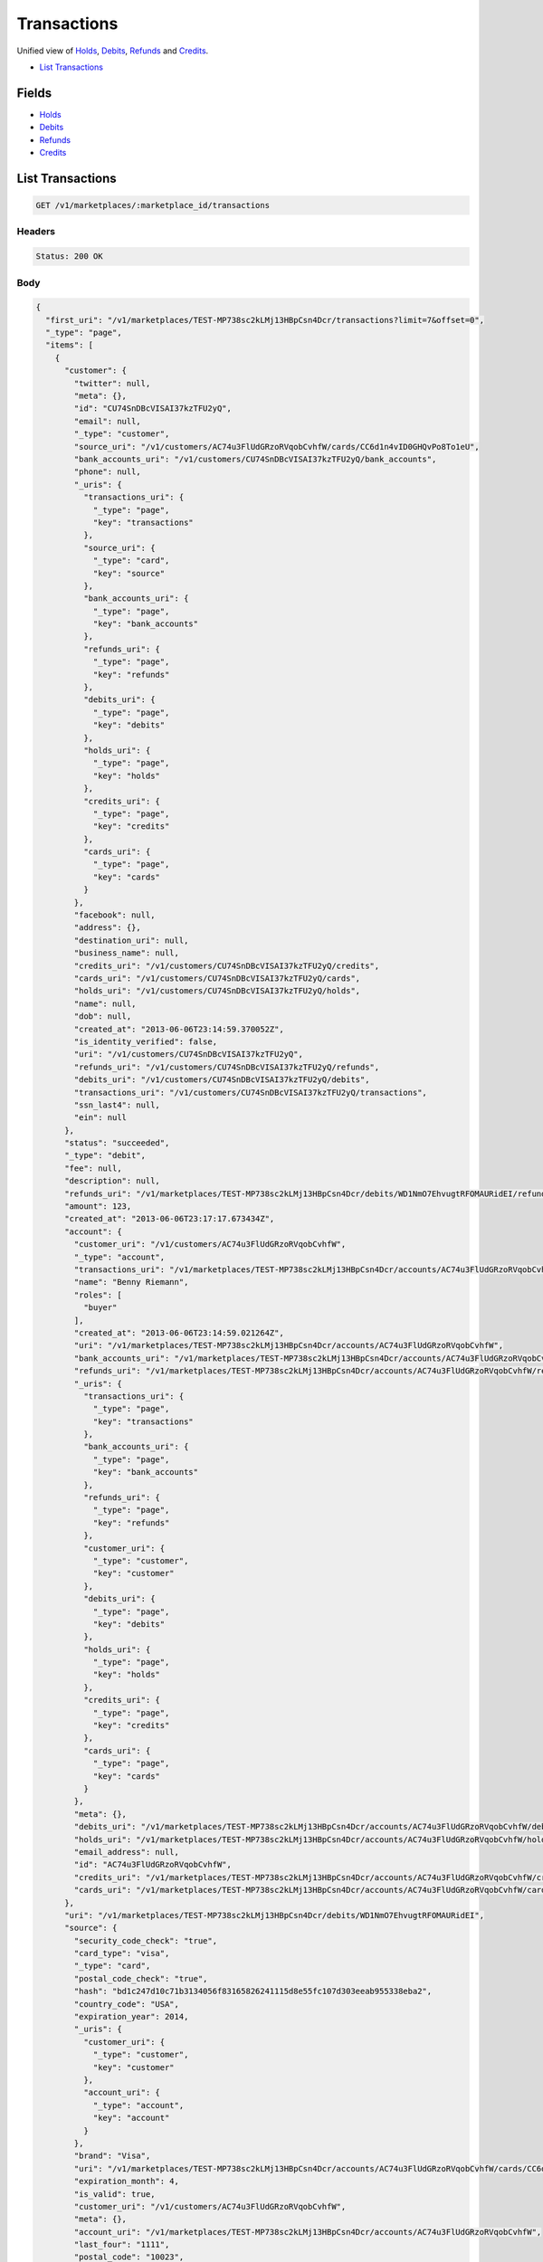 Transactions
============

Unified view of `Holds <./holds.rst>`_, `Debits <./debits.rst>`_, `Refunds <./refunds.rst>`_ and `Credits <./credits.rst>`_.

- `List Transactions`_

Fields
------

- `Holds <./holds.rst>`_
- `Debits <./debits.rst>`_
- `Refunds <./refunds.rst>`_
- `Credits <./credits.rst>`_

List Transactions
-----------------

.. code::


   GET /v1/marketplaces/:marketplace_id/transactions


Headers
^^^^^^^

.. code::

   Status: 200 OK


Body
^^^^

.. code:: javascript

   {
     "first_uri": "/v1/marketplaces/TEST-MP738sc2kLMj13HBpCsn4Dcr/transactions?limit=7&offset=0", 
     "_type": "page", 
     "items": [
       {
         "customer": {
           "twitter": null, 
           "meta": {}, 
           "id": "CU74SnDBcVISAI37kzTFU2yQ", 
           "email": null, 
           "_type": "customer", 
           "source_uri": "/v1/customers/AC74u3FlUdGRzoRVqobCvhfW/cards/CC6d1n4vID0GHQvPo8To1eU", 
           "bank_accounts_uri": "/v1/customers/CU74SnDBcVISAI37kzTFU2yQ/bank_accounts", 
           "phone": null, 
           "_uris": {
             "transactions_uri": {
               "_type": "page", 
               "key": "transactions"
             }, 
             "source_uri": {
               "_type": "card", 
               "key": "source"
             }, 
             "bank_accounts_uri": {
               "_type": "page", 
               "key": "bank_accounts"
             }, 
             "refunds_uri": {
               "_type": "page", 
               "key": "refunds"
             }, 
             "debits_uri": {
               "_type": "page", 
               "key": "debits"
             }, 
             "holds_uri": {
               "_type": "page", 
               "key": "holds"
             }, 
             "credits_uri": {
               "_type": "page", 
               "key": "credits"
             }, 
             "cards_uri": {
               "_type": "page", 
               "key": "cards"
             }
           }, 
           "facebook": null, 
           "address": {}, 
           "destination_uri": null, 
           "business_name": null, 
           "credits_uri": "/v1/customers/CU74SnDBcVISAI37kzTFU2yQ/credits", 
           "cards_uri": "/v1/customers/CU74SnDBcVISAI37kzTFU2yQ/cards", 
           "holds_uri": "/v1/customers/CU74SnDBcVISAI37kzTFU2yQ/holds", 
           "name": null, 
           "dob": null, 
           "created_at": "2013-06-06T23:14:59.370052Z", 
           "is_identity_verified": false, 
           "uri": "/v1/customers/CU74SnDBcVISAI37kzTFU2yQ", 
           "refunds_uri": "/v1/customers/CU74SnDBcVISAI37kzTFU2yQ/refunds", 
           "debits_uri": "/v1/customers/CU74SnDBcVISAI37kzTFU2yQ/debits", 
           "transactions_uri": "/v1/customers/CU74SnDBcVISAI37kzTFU2yQ/transactions", 
           "ssn_last4": null, 
           "ein": null
         }, 
         "status": "succeeded", 
         "_type": "debit", 
         "fee": null, 
         "description": null, 
         "refunds_uri": "/v1/marketplaces/TEST-MP738sc2kLMj13HBpCsn4Dcr/debits/WD1NmO7EhvugtRFOMAURidEI/refunds", 
         "amount": 123, 
         "created_at": "2013-06-06T23:17:17.673434Z", 
         "account": {
           "customer_uri": "/v1/customers/AC74u3FlUdGRzoRVqobCvhfW", 
           "_type": "account", 
           "transactions_uri": "/v1/marketplaces/TEST-MP738sc2kLMj13HBpCsn4Dcr/accounts/AC74u3FlUdGRzoRVqobCvhfW/transactions", 
           "name": "Benny Riemann", 
           "roles": [
             "buyer"
           ], 
           "created_at": "2013-06-06T23:14:59.021264Z", 
           "uri": "/v1/marketplaces/TEST-MP738sc2kLMj13HBpCsn4Dcr/accounts/AC74u3FlUdGRzoRVqobCvhfW", 
           "bank_accounts_uri": "/v1/marketplaces/TEST-MP738sc2kLMj13HBpCsn4Dcr/accounts/AC74u3FlUdGRzoRVqobCvhfW/bank_accounts", 
           "refunds_uri": "/v1/marketplaces/TEST-MP738sc2kLMj13HBpCsn4Dcr/accounts/AC74u3FlUdGRzoRVqobCvhfW/refunds", 
           "_uris": {
             "transactions_uri": {
               "_type": "page", 
               "key": "transactions"
             }, 
             "bank_accounts_uri": {
               "_type": "page", 
               "key": "bank_accounts"
             }, 
             "refunds_uri": {
               "_type": "page", 
               "key": "refunds"
             }, 
             "customer_uri": {
               "_type": "customer", 
               "key": "customer"
             }, 
             "debits_uri": {
               "_type": "page", 
               "key": "debits"
             }, 
             "holds_uri": {
               "_type": "page", 
               "key": "holds"
             }, 
             "credits_uri": {
               "_type": "page", 
               "key": "credits"
             }, 
             "cards_uri": {
               "_type": "page", 
               "key": "cards"
             }
           }, 
           "meta": {}, 
           "debits_uri": "/v1/marketplaces/TEST-MP738sc2kLMj13HBpCsn4Dcr/accounts/AC74u3FlUdGRzoRVqobCvhfW/debits", 
           "holds_uri": "/v1/marketplaces/TEST-MP738sc2kLMj13HBpCsn4Dcr/accounts/AC74u3FlUdGRzoRVqobCvhfW/holds", 
           "email_address": null, 
           "id": "AC74u3FlUdGRzoRVqobCvhfW", 
           "credits_uri": "/v1/marketplaces/TEST-MP738sc2kLMj13HBpCsn4Dcr/accounts/AC74u3FlUdGRzoRVqobCvhfW/credits", 
           "cards_uri": "/v1/marketplaces/TEST-MP738sc2kLMj13HBpCsn4Dcr/accounts/AC74u3FlUdGRzoRVqobCvhfW/cards"
         }, 
         "uri": "/v1/marketplaces/TEST-MP738sc2kLMj13HBpCsn4Dcr/debits/WD1NmO7EhvugtRFOMAURidEI", 
         "source": {
           "security_code_check": "true", 
           "card_type": "visa", 
           "_type": "card", 
           "postal_code_check": "true", 
           "hash": "bd1c247d10c71b3134056f83165826241115d8e55fc107d303eeab955338eba2", 
           "country_code": "USA", 
           "expiration_year": 2014, 
           "_uris": {
             "customer_uri": {
               "_type": "customer", 
               "key": "customer"
             }, 
             "account_uri": {
               "_type": "account", 
               "key": "account"
             }
           }, 
           "brand": "Visa", 
           "uri": "/v1/marketplaces/TEST-MP738sc2kLMj13HBpCsn4Dcr/accounts/AC74u3FlUdGRzoRVqobCvhfW/cards/CC6d1n4vID0GHQvPo8To1eU", 
           "expiration_month": 4, 
           "is_valid": true, 
           "customer_uri": "/v1/customers/AC74u3FlUdGRzoRVqobCvhfW", 
           "meta": {}, 
           "account_uri": "/v1/marketplaces/TEST-MP738sc2kLMj13HBpCsn4Dcr/accounts/AC74u3FlUdGRzoRVqobCvhfW", 
           "last_four": "1111", 
           "postal_code": "10023", 
           "created_at": "2013-06-06T23:15:44.176785Z", 
           "id": "CC6d1n4vID0GHQvPo8To1eU", 
           "street_address": "167 West 74th Street", 
           "name": "Benny Riemann"
         }, 
         "transaction_number": "W049-641-9495", 
         "_uris": {
           "refunds_uri": {
             "_type": "page", 
             "key": "refunds"
           }
         }, 
         "meta": {}, 
         "on_behalf_of": null, 
         "appears_on_statement_as": "example.com", 
         "hold": {
           "_type": "hold", 
           "fee": null, 
           "description": null, 
           "_uris": {
             "debit_uri": {
               "_type": "debit", 
               "key": "debit"
             }, 
             "source_uri": {
               "_type": "card", 
               "key": "source"
             }
           }, 
           "debit_uri": "/v1/marketplaces/TEST-MP738sc2kLMj13HBpCsn4Dcr/debits/WD1NmO7EhvugtRFOMAURidEI", 
           "amount": 123, 
           "created_at": "2013-06-06T23:17:16.966332Z", 
           "uri": "/v1/marketplaces/TEST-MP738sc2kLMj13HBpCsn4Dcr/holds/HL1MzwNZM2XKrdTVLiF5JZl8", 
           "expires_at": "2013-06-13T23:17:16.828052Z", 
           "id": "HL1MzwNZM2XKrdTVLiF5JZl8", 
           "transaction_number": "HL572-667-7406", 
           "is_void": false, 
           "customer_uri": "/v1/customers/CU74SnDBcVISAI37kzTFU2yQ", 
           "meta": {}, 
           "account_uri": "/v1/marketplaces/TEST-MP738sc2kLMj13HBpCsn4Dcr/accounts/AC74u3FlUdGRzoRVqobCvhfW", 
           "source_uri": "/v1/marketplaces/TEST-MP738sc2kLMj13HBpCsn4Dcr/accounts/AC74u3FlUdGRzoRVqobCvhfW/cards/CC6d1n4vID0GHQvPo8To1eU"
         }, 
         "id": "WD1NmO7EhvugtRFOMAURidEI", 
         "available_at": "2013-06-06T23:17:17.486332Z"
       }, 
       {
         "customer": {
           "twitter": null, 
           "meta": {}, 
           "id": "CU74SnDBcVISAI37kzTFU2yQ", 
           "email": null, 
           "_type": "customer", 
           "source_uri": "/v1/customers/AC74u3FlUdGRzoRVqobCvhfW/cards/CC6d1n4vID0GHQvPo8To1eU", 
           "bank_accounts_uri": "/v1/customers/CU74SnDBcVISAI37kzTFU2yQ/bank_accounts", 
           "phone": null, 
           "_uris": {
             "transactions_uri": {
               "_type": "page", 
               "key": "transactions"
             }, 
             "source_uri": {
               "_type": "card", 
               "key": "source"
             }, 
             "bank_accounts_uri": {
               "_type": "page", 
               "key": "bank_accounts"
             }, 
             "refunds_uri": {
               "_type": "page", 
               "key": "refunds"
             }, 
             "debits_uri": {
               "_type": "page", 
               "key": "debits"
             }, 
             "holds_uri": {
               "_type": "page", 
               "key": "holds"
             }, 
             "credits_uri": {
               "_type": "page", 
               "key": "credits"
             }, 
             "cards_uri": {
               "_type": "page", 
               "key": "cards"
             }
           }, 
           "facebook": null, 
           "address": {}, 
           "destination_uri": null, 
           "business_name": null, 
           "credits_uri": "/v1/customers/CU74SnDBcVISAI37kzTFU2yQ/credits", 
           "cards_uri": "/v1/customers/CU74SnDBcVISAI37kzTFU2yQ/cards", 
           "holds_uri": "/v1/customers/CU74SnDBcVISAI37kzTFU2yQ/holds", 
           "name": null, 
           "dob": null, 
           "created_at": "2013-06-06T23:14:59.370052Z", 
           "is_identity_verified": false, 
           "uri": "/v1/customers/CU74SnDBcVISAI37kzTFU2yQ", 
           "refunds_uri": "/v1/customers/CU74SnDBcVISAI37kzTFU2yQ/refunds", 
           "debits_uri": "/v1/customers/CU74SnDBcVISAI37kzTFU2yQ/debits", 
           "transactions_uri": "/v1/customers/CU74SnDBcVISAI37kzTFU2yQ/transactions", 
           "ssn_last4": null, 
           "ein": null
         }, 
         "_type": "hold", 
         "fee": null, 
         "description": null, 
         "_uris": {}, 
         "amount": 123, 
         "created_at": "2013-06-06T23:17:16.966332Z", 
         "account": {
           "customer_uri": "/v1/customers/AC74u3FlUdGRzoRVqobCvhfW", 
           "_type": "account", 
           "transactions_uri": "/v1/marketplaces/TEST-MP738sc2kLMj13HBpCsn4Dcr/accounts/AC74u3FlUdGRzoRVqobCvhfW/transactions", 
           "name": "Benny Riemann", 
           "roles": [
             "buyer"
           ], 
           "created_at": "2013-06-06T23:14:59.021264Z", 
           "uri": "/v1/marketplaces/TEST-MP738sc2kLMj13HBpCsn4Dcr/accounts/AC74u3FlUdGRzoRVqobCvhfW", 
           "bank_accounts_uri": "/v1/marketplaces/TEST-MP738sc2kLMj13HBpCsn4Dcr/accounts/AC74u3FlUdGRzoRVqobCvhfW/bank_accounts", 
           "refunds_uri": "/v1/marketplaces/TEST-MP738sc2kLMj13HBpCsn4Dcr/accounts/AC74u3FlUdGRzoRVqobCvhfW/refunds", 
           "_uris": {
             "transactions_uri": {
               "_type": "page", 
               "key": "transactions"
             }, 
             "bank_accounts_uri": {
               "_type": "page", 
               "key": "bank_accounts"
             }, 
             "refunds_uri": {
               "_type": "page", 
               "key": "refunds"
             }, 
             "customer_uri": {
               "_type": "customer", 
               "key": "customer"
             }, 
             "debits_uri": {
               "_type": "page", 
               "key": "debits"
             }, 
             "holds_uri": {
               "_type": "page", 
               "key": "holds"
             }, 
             "credits_uri": {
               "_type": "page", 
               "key": "credits"
             }, 
             "cards_uri": {
               "_type": "page", 
               "key": "cards"
             }
           }, 
           "meta": {}, 
           "debits_uri": "/v1/marketplaces/TEST-MP738sc2kLMj13HBpCsn4Dcr/accounts/AC74u3FlUdGRzoRVqobCvhfW/debits", 
           "holds_uri": "/v1/marketplaces/TEST-MP738sc2kLMj13HBpCsn4Dcr/accounts/AC74u3FlUdGRzoRVqobCvhfW/holds", 
           "email_address": null, 
           "id": "AC74u3FlUdGRzoRVqobCvhfW", 
           "credits_uri": "/v1/marketplaces/TEST-MP738sc2kLMj13HBpCsn4Dcr/accounts/AC74u3FlUdGRzoRVqobCvhfW/credits", 
           "cards_uri": "/v1/marketplaces/TEST-MP738sc2kLMj13HBpCsn4Dcr/accounts/AC74u3FlUdGRzoRVqobCvhfW/cards"
         }, 
         "expires_at": "2013-06-13T23:17:16.828052Z", 
         "uri": "/v1/marketplaces/TEST-MP738sc2kLMj13HBpCsn4Dcr/holds/HL1MzwNZM2XKrdTVLiF5JZl8", 
         "source": {
           "security_code_check": "true", 
           "card_type": "visa", 
           "_type": "card", 
           "postal_code_check": "true", 
           "hash": "bd1c247d10c71b3134056f83165826241115d8e55fc107d303eeab955338eba2", 
           "country_code": "USA", 
           "expiration_year": 2014, 
           "_uris": {
             "customer_uri": {
               "_type": "customer", 
               "key": "customer"
             }, 
             "account_uri": {
               "_type": "account", 
               "key": "account"
             }
           }, 
           "brand": "Visa", 
           "uri": "/v1/marketplaces/TEST-MP738sc2kLMj13HBpCsn4Dcr/accounts/AC74u3FlUdGRzoRVqobCvhfW/cards/CC6d1n4vID0GHQvPo8To1eU", 
           "expiration_month": 4, 
           "is_valid": true, 
           "customer_uri": "/v1/customers/AC74u3FlUdGRzoRVqobCvhfW", 
           "meta": {}, 
           "account_uri": "/v1/marketplaces/TEST-MP738sc2kLMj13HBpCsn4Dcr/accounts/AC74u3FlUdGRzoRVqobCvhfW", 
           "last_four": "1111", 
           "postal_code": "10023", 
           "created_at": "2013-06-06T23:15:44.176785Z", 
           "id": "CC6d1n4vID0GHQvPo8To1eU", 
           "street_address": "167 West 74th Street", 
           "name": "Benny Riemann"
         }, 
         "transaction_number": "HL572-667-7406", 
         "meta": {}, 
         "is_void": false, 
         "debit": {
           "hold_uri": "/v1/marketplaces/TEST-MP738sc2kLMj13HBpCsn4Dcr/holds/HL1MzwNZM2XKrdTVLiF5JZl8", 
           "status": "succeeded", 
           "_type": "debit", 
           "fee": null, 
           "description": null, 
           "_uris": {
             "hold_uri": {
               "_type": "hold", 
               "key": "hold"
             }, 
             "refunds_uri": {
               "_type": "page", 
               "key": "refunds"
             }
           }, 
           "amount": 123, 
           "source_uri": "/v1/marketplaces/TEST-MP738sc2kLMj13HBpCsn4Dcr/accounts/AC74u3FlUdGRzoRVqobCvhfW/cards/CC6d1n4vID0GHQvPo8To1eU", 
           "uri": "/v1/marketplaces/TEST-MP738sc2kLMj13HBpCsn4Dcr/debits/WD1NmO7EhvugtRFOMAURidEI", 
           "id": "WD1NmO7EhvugtRFOMAURidEI", 
           "on_behalf_of_uri": null, 
           "refunds_uri": "/v1/marketplaces/TEST-MP738sc2kLMj13HBpCsn4Dcr/debits/WD1NmO7EhvugtRFOMAURidEI/refunds", 
           "transaction_number": "W049-641-9495", 
           "customer_uri": "/v1/customers/CU74SnDBcVISAI37kzTFU2yQ", 
           "meta": {}, 
           "account_uri": "/v1/marketplaces/TEST-MP738sc2kLMj13HBpCsn4Dcr/accounts/AC74u3FlUdGRzoRVqobCvhfW", 
           "appears_on_statement_as": "example.com", 
           "created_at": "2013-06-06T23:17:17.673434Z", 
           "available_at": "2013-06-06T23:17:17.486332Z"
         }, 
         "id": "HL1MzwNZM2XKrdTVLiF5JZl8"
       }, 
       {
         "customer": {
           "twitter": null, 
           "meta": {}, 
           "id": "CU74SnDBcVISAI37kzTFU2yQ", 
           "email": null, 
           "_type": "customer", 
           "source_uri": "/v1/customers/AC74u3FlUdGRzoRVqobCvhfW/cards/CC6d1n4vID0GHQvPo8To1eU", 
           "bank_accounts_uri": "/v1/customers/CU74SnDBcVISAI37kzTFU2yQ/bank_accounts", 
           "phone": null, 
           "_uris": {
             "transactions_uri": {
               "_type": "page", 
               "key": "transactions"
             }, 
             "source_uri": {
               "_type": "card", 
               "key": "source"
             }, 
             "bank_accounts_uri": {
               "_type": "page", 
               "key": "bank_accounts"
             }, 
             "refunds_uri": {
               "_type": "page", 
               "key": "refunds"
             }, 
             "debits_uri": {
               "_type": "page", 
               "key": "debits"
             }, 
             "holds_uri": {
               "_type": "page", 
               "key": "holds"
             }, 
             "credits_uri": {
               "_type": "page", 
               "key": "credits"
             }, 
             "cards_uri": {
               "_type": "page", 
               "key": "cards"
             }
           }, 
           "facebook": null, 
           "address": {}, 
           "destination_uri": null, 
           "business_name": null, 
           "credits_uri": "/v1/customers/CU74SnDBcVISAI37kzTFU2yQ/credits", 
           "cards_uri": "/v1/customers/CU74SnDBcVISAI37kzTFU2yQ/cards", 
           "holds_uri": "/v1/customers/CU74SnDBcVISAI37kzTFU2yQ/holds", 
           "name": null, 
           "dob": null, 
           "created_at": "2013-06-06T23:14:59.370052Z", 
           "is_identity_verified": false, 
           "uri": "/v1/customers/CU74SnDBcVISAI37kzTFU2yQ", 
           "refunds_uri": "/v1/customers/CU74SnDBcVISAI37kzTFU2yQ/refunds", 
           "debits_uri": "/v1/customers/CU74SnDBcVISAI37kzTFU2yQ/debits", 
           "transactions_uri": "/v1/customers/CU74SnDBcVISAI37kzTFU2yQ/transactions", 
           "ssn_last4": null, 
           "ein": null
         }, 
         "_type": "refund", 
         "fee": null, 
         "description": null, 
         "amount": 5544, 
         "created_at": "2013-06-06T23:17:16.327927Z", 
         "account": {
           "customer_uri": "/v1/customers/AC74u3FlUdGRzoRVqobCvhfW", 
           "_type": "account", 
           "transactions_uri": "/v1/marketplaces/TEST-MP738sc2kLMj13HBpCsn4Dcr/accounts/AC74u3FlUdGRzoRVqobCvhfW/transactions", 
           "name": "Benny Riemann", 
           "roles": [
             "buyer"
           ], 
           "created_at": "2013-06-06T23:14:59.021264Z", 
           "uri": "/v1/marketplaces/TEST-MP738sc2kLMj13HBpCsn4Dcr/accounts/AC74u3FlUdGRzoRVqobCvhfW", 
           "bank_accounts_uri": "/v1/marketplaces/TEST-MP738sc2kLMj13HBpCsn4Dcr/accounts/AC74u3FlUdGRzoRVqobCvhfW/bank_accounts", 
           "refunds_uri": "/v1/marketplaces/TEST-MP738sc2kLMj13HBpCsn4Dcr/accounts/AC74u3FlUdGRzoRVqobCvhfW/refunds", 
           "_uris": {
             "transactions_uri": {
               "_type": "page", 
               "key": "transactions"
             }, 
             "bank_accounts_uri": {
               "_type": "page", 
               "key": "bank_accounts"
             }, 
             "refunds_uri": {
               "_type": "page", 
               "key": "refunds"
             }, 
             "customer_uri": {
               "_type": "customer", 
               "key": "customer"
             }, 
             "debits_uri": {
               "_type": "page", 
               "key": "debits"
             }, 
             "holds_uri": {
               "_type": "page", 
               "key": "holds"
             }, 
             "credits_uri": {
               "_type": "page", 
               "key": "credits"
             }, 
             "cards_uri": {
               "_type": "page", 
               "key": "cards"
             }
           }, 
           "meta": {}, 
           "debits_uri": "/v1/marketplaces/TEST-MP738sc2kLMj13HBpCsn4Dcr/accounts/AC74u3FlUdGRzoRVqobCvhfW/debits", 
           "holds_uri": "/v1/marketplaces/TEST-MP738sc2kLMj13HBpCsn4Dcr/accounts/AC74u3FlUdGRzoRVqobCvhfW/holds", 
           "email_address": null, 
           "id": "AC74u3FlUdGRzoRVqobCvhfW", 
           "credits_uri": "/v1/marketplaces/TEST-MP738sc2kLMj13HBpCsn4Dcr/accounts/AC74u3FlUdGRzoRVqobCvhfW/credits", 
           "cards_uri": "/v1/marketplaces/TEST-MP738sc2kLMj13HBpCsn4Dcr/accounts/AC74u3FlUdGRzoRVqobCvhfW/cards"
         }, 
         "uri": "/v1/marketplaces/TEST-MP738sc2kLMj13HBpCsn4Dcr/refunds/RF1LQCNKoF7lA2QE17Fp9YGy", 
         "transaction_number": "RF290-100-4145", 
         "_uris": {}, 
         "meta": {}, 
         "debit": {
           "hold_uri": "/v1/marketplaces/TEST-MP738sc2kLMj13HBpCsn4Dcr/holds/HL1Lad4HSFYw3mybNultTbao", 
           "status": "succeeded", 
           "_type": "debit", 
           "fee": null, 
           "description": null, 
           "_uris": {
             "hold_uri": {
               "_type": "hold", 
               "key": "hold"
             }, 
             "refunds_uri": {
               "_type": "page", 
               "key": "refunds"
             }
           }, 
           "amount": 5544, 
           "source_uri": "/v1/marketplaces/TEST-MP738sc2kLMj13HBpCsn4Dcr/accounts/AC74u3FlUdGRzoRVqobCvhfW/cards/CC6d1n4vID0GHQvPo8To1eU", 
           "uri": "/v1/marketplaces/TEST-MP738sc2kLMj13HBpCsn4Dcr/debits/WD1L8CzEwr5VkvwjCliPAJL2", 
           "id": "WD1L8CzEwr5VkvwjCliPAJL2", 
           "on_behalf_of_uri": null, 
           "refunds_uri": "/v1/marketplaces/TEST-MP738sc2kLMj13HBpCsn4Dcr/debits/WD1L8CzEwr5VkvwjCliPAJL2/refunds", 
           "transaction_number": "W058-413-2400", 
           "customer_uri": "/v1/customers/CU74SnDBcVISAI37kzTFU2yQ", 
           "meta": {}, 
           "account_uri": "/v1/marketplaces/TEST-MP738sc2kLMj13HBpCsn4Dcr/accounts/AC74u3FlUdGRzoRVqobCvhfW", 
           "appears_on_statement_as": "example.com", 
           "created_at": "2013-06-06T23:17:15.694468Z", 
           "available_at": "2013-06-06T23:17:15.404568Z"
         }, 
         "appears_on_statement_as": "example.com", 
         "id": "RF1LQCNKoF7lA2QE17Fp9YGy"
       }, 
       {
         "customer": {
           "twitter": null, 
           "meta": {}, 
           "id": "CU74SnDBcVISAI37kzTFU2yQ", 
           "email": null, 
           "_type": "customer", 
           "source_uri": "/v1/customers/AC74u3FlUdGRzoRVqobCvhfW/cards/CC6d1n4vID0GHQvPo8To1eU", 
           "bank_accounts_uri": "/v1/customers/CU74SnDBcVISAI37kzTFU2yQ/bank_accounts", 
           "phone": null, 
           "_uris": {
             "transactions_uri": {
               "_type": "page", 
               "key": "transactions"
             }, 
             "source_uri": {
               "_type": "card", 
               "key": "source"
             }, 
             "bank_accounts_uri": {
               "_type": "page", 
               "key": "bank_accounts"
             }, 
             "refunds_uri": {
               "_type": "page", 
               "key": "refunds"
             }, 
             "debits_uri": {
               "_type": "page", 
               "key": "debits"
             }, 
             "holds_uri": {
               "_type": "page", 
               "key": "holds"
             }, 
             "credits_uri": {
               "_type": "page", 
               "key": "credits"
             }, 
             "cards_uri": {
               "_type": "page", 
               "key": "cards"
             }
           }, 
           "facebook": null, 
           "address": {}, 
           "destination_uri": null, 
           "business_name": null, 
           "credits_uri": "/v1/customers/CU74SnDBcVISAI37kzTFU2yQ/credits", 
           "cards_uri": "/v1/customers/CU74SnDBcVISAI37kzTFU2yQ/cards", 
           "holds_uri": "/v1/customers/CU74SnDBcVISAI37kzTFU2yQ/holds", 
           "name": null, 
           "dob": null, 
           "created_at": "2013-06-06T23:14:59.370052Z", 
           "is_identity_verified": false, 
           "uri": "/v1/customers/CU74SnDBcVISAI37kzTFU2yQ", 
           "refunds_uri": "/v1/customers/CU74SnDBcVISAI37kzTFU2yQ/refunds", 
           "debits_uri": "/v1/customers/CU74SnDBcVISAI37kzTFU2yQ/debits", 
           "transactions_uri": "/v1/customers/CU74SnDBcVISAI37kzTFU2yQ/transactions", 
           "ssn_last4": null, 
           "ein": null
         }, 
         "_type": "hold", 
         "fee": null, 
         "description": null, 
         "_uris": {}, 
         "amount": 5544, 
         "created_at": "2013-06-06T23:17:15.717068Z", 
         "account": {
           "customer_uri": "/v1/customers/AC74u3FlUdGRzoRVqobCvhfW", 
           "_type": "account", 
           "transactions_uri": "/v1/marketplaces/TEST-MP738sc2kLMj13HBpCsn4Dcr/accounts/AC74u3FlUdGRzoRVqobCvhfW/transactions", 
           "name": "Benny Riemann", 
           "roles": [
             "buyer"
           ], 
           "created_at": "2013-06-06T23:14:59.021264Z", 
           "uri": "/v1/marketplaces/TEST-MP738sc2kLMj13HBpCsn4Dcr/accounts/AC74u3FlUdGRzoRVqobCvhfW", 
           "bank_accounts_uri": "/v1/marketplaces/TEST-MP738sc2kLMj13HBpCsn4Dcr/accounts/AC74u3FlUdGRzoRVqobCvhfW/bank_accounts", 
           "refunds_uri": "/v1/marketplaces/TEST-MP738sc2kLMj13HBpCsn4Dcr/accounts/AC74u3FlUdGRzoRVqobCvhfW/refunds", 
           "_uris": {
             "transactions_uri": {
               "_type": "page", 
               "key": "transactions"
             }, 
             "bank_accounts_uri": {
               "_type": "page", 
               "key": "bank_accounts"
             }, 
             "refunds_uri": {
               "_type": "page", 
               "key": "refunds"
             }, 
             "customer_uri": {
               "_type": "customer", 
               "key": "customer"
             }, 
             "debits_uri": {
               "_type": "page", 
               "key": "debits"
             }, 
             "holds_uri": {
               "_type": "page", 
               "key": "holds"
             }, 
             "credits_uri": {
               "_type": "page", 
               "key": "credits"
             }, 
             "cards_uri": {
               "_type": "page", 
               "key": "cards"
             }
           }, 
           "meta": {}, 
           "debits_uri": "/v1/marketplaces/TEST-MP738sc2kLMj13HBpCsn4Dcr/accounts/AC74u3FlUdGRzoRVqobCvhfW/debits", 
           "holds_uri": "/v1/marketplaces/TEST-MP738sc2kLMj13HBpCsn4Dcr/accounts/AC74u3FlUdGRzoRVqobCvhfW/holds", 
           "email_address": null, 
           "id": "AC74u3FlUdGRzoRVqobCvhfW", 
           "credits_uri": "/v1/marketplaces/TEST-MP738sc2kLMj13HBpCsn4Dcr/accounts/AC74u3FlUdGRzoRVqobCvhfW/credits", 
           "cards_uri": "/v1/marketplaces/TEST-MP738sc2kLMj13HBpCsn4Dcr/accounts/AC74u3FlUdGRzoRVqobCvhfW/cards"
         }, 
         "expires_at": "2013-06-13T23:17:15.006501Z", 
         "uri": "/v1/marketplaces/TEST-MP738sc2kLMj13HBpCsn4Dcr/holds/HL1Lad4HSFYw3mybNultTbao", 
         "source": {
           "security_code_check": "true", 
           "card_type": "visa", 
           "_type": "card", 
           "postal_code_check": "true", 
           "hash": "bd1c247d10c71b3134056f83165826241115d8e55fc107d303eeab955338eba2", 
           "country_code": "USA", 
           "expiration_year": 2014, 
           "_uris": {
             "customer_uri": {
               "_type": "customer", 
               "key": "customer"
             }, 
             "account_uri": {
               "_type": "account", 
               "key": "account"
             }
           }, 
           "brand": "Visa", 
           "uri": "/v1/marketplaces/TEST-MP738sc2kLMj13HBpCsn4Dcr/accounts/AC74u3FlUdGRzoRVqobCvhfW/cards/CC6d1n4vID0GHQvPo8To1eU", 
           "expiration_month": 4, 
           "is_valid": true, 
           "customer_uri": "/v1/customers/AC74u3FlUdGRzoRVqobCvhfW", 
           "meta": {}, 
           "account_uri": "/v1/marketplaces/TEST-MP738sc2kLMj13HBpCsn4Dcr/accounts/AC74u3FlUdGRzoRVqobCvhfW", 
           "last_four": "1111", 
           "postal_code": "10023", 
           "created_at": "2013-06-06T23:15:44.176785Z", 
           "id": "CC6d1n4vID0GHQvPo8To1eU", 
           "street_address": "167 West 74th Street", 
           "name": "Benny Riemann"
         }, 
         "transaction_number": "HL721-443-0839", 
         "meta": {}, 
         "is_void": false, 
         "debit": {
           "hold_uri": "/v1/marketplaces/TEST-MP738sc2kLMj13HBpCsn4Dcr/holds/HL1Lad4HSFYw3mybNultTbao", 
           "status": "succeeded", 
           "_type": "debit", 
           "fee": null, 
           "description": null, 
           "_uris": {
             "hold_uri": {
               "_type": "hold", 
               "key": "hold"
             }, 
             "refunds_uri": {
               "_type": "page", 
               "key": "refunds"
             }
           }, 
           "amount": 5544, 
           "source_uri": "/v1/marketplaces/TEST-MP738sc2kLMj13HBpCsn4Dcr/accounts/AC74u3FlUdGRzoRVqobCvhfW/cards/CC6d1n4vID0GHQvPo8To1eU", 
           "uri": "/v1/marketplaces/TEST-MP738sc2kLMj13HBpCsn4Dcr/debits/WD1L8CzEwr5VkvwjCliPAJL2", 
           "id": "WD1L8CzEwr5VkvwjCliPAJL2", 
           "on_behalf_of_uri": null, 
           "refunds_uri": "/v1/marketplaces/TEST-MP738sc2kLMj13HBpCsn4Dcr/debits/WD1L8CzEwr5VkvwjCliPAJL2/refunds", 
           "transaction_number": "W058-413-2400", 
           "customer_uri": "/v1/customers/CU74SnDBcVISAI37kzTFU2yQ", 
           "meta": {}, 
           "account_uri": "/v1/marketplaces/TEST-MP738sc2kLMj13HBpCsn4Dcr/accounts/AC74u3FlUdGRzoRVqobCvhfW", 
           "appears_on_statement_as": "example.com", 
           "created_at": "2013-06-06T23:17:15.694468Z", 
           "available_at": "2013-06-06T23:17:15.404568Z"
         }, 
         "id": "HL1Lad4HSFYw3mybNultTbao"
       }, 
       {
         "customer": {
           "twitter": null, 
           "meta": {}, 
           "id": "CU74SnDBcVISAI37kzTFU2yQ", 
           "email": null, 
           "_type": "customer", 
           "source_uri": "/v1/customers/AC74u3FlUdGRzoRVqobCvhfW/cards/CC6d1n4vID0GHQvPo8To1eU", 
           "bank_accounts_uri": "/v1/customers/CU74SnDBcVISAI37kzTFU2yQ/bank_accounts", 
           "phone": null, 
           "_uris": {
             "transactions_uri": {
               "_type": "page", 
               "key": "transactions"
             }, 
             "source_uri": {
               "_type": "card", 
               "key": "source"
             }, 
             "bank_accounts_uri": {
               "_type": "page", 
               "key": "bank_accounts"
             }, 
             "refunds_uri": {
               "_type": "page", 
               "key": "refunds"
             }, 
             "debits_uri": {
               "_type": "page", 
               "key": "debits"
             }, 
             "holds_uri": {
               "_type": "page", 
               "key": "holds"
             }, 
             "credits_uri": {
               "_type": "page", 
               "key": "credits"
             }, 
             "cards_uri": {
               "_type": "page", 
               "key": "cards"
             }
           }, 
           "facebook": null, 
           "address": {}, 
           "destination_uri": null, 
           "business_name": null, 
           "credits_uri": "/v1/customers/CU74SnDBcVISAI37kzTFU2yQ/credits", 
           "cards_uri": "/v1/customers/CU74SnDBcVISAI37kzTFU2yQ/cards", 
           "holds_uri": "/v1/customers/CU74SnDBcVISAI37kzTFU2yQ/holds", 
           "name": null, 
           "dob": null, 
           "created_at": "2013-06-06T23:14:59.370052Z", 
           "is_identity_verified": false, 
           "uri": "/v1/customers/CU74SnDBcVISAI37kzTFU2yQ", 
           "refunds_uri": "/v1/customers/CU74SnDBcVISAI37kzTFU2yQ/refunds", 
           "debits_uri": "/v1/customers/CU74SnDBcVISAI37kzTFU2yQ/debits", 
           "transactions_uri": "/v1/customers/CU74SnDBcVISAI37kzTFU2yQ/transactions", 
           "ssn_last4": null, 
           "ein": null
         }, 
         "status": "succeeded", 
         "_type": "debit", 
         "fee": null, 
         "description": null, 
         "refunds_uri": "/v1/marketplaces/TEST-MP738sc2kLMj13HBpCsn4Dcr/debits/WD1L8CzEwr5VkvwjCliPAJL2/refunds", 
         "amount": 5544, 
         "created_at": "2013-06-06T23:17:15.694468Z", 
         "account": {
           "customer_uri": "/v1/customers/AC74u3FlUdGRzoRVqobCvhfW", 
           "_type": "account", 
           "transactions_uri": "/v1/marketplaces/TEST-MP738sc2kLMj13HBpCsn4Dcr/accounts/AC74u3FlUdGRzoRVqobCvhfW/transactions", 
           "name": "Benny Riemann", 
           "roles": [
             "buyer"
           ], 
           "created_at": "2013-06-06T23:14:59.021264Z", 
           "uri": "/v1/marketplaces/TEST-MP738sc2kLMj13HBpCsn4Dcr/accounts/AC74u3FlUdGRzoRVqobCvhfW", 
           "bank_accounts_uri": "/v1/marketplaces/TEST-MP738sc2kLMj13HBpCsn4Dcr/accounts/AC74u3FlUdGRzoRVqobCvhfW/bank_accounts", 
           "refunds_uri": "/v1/marketplaces/TEST-MP738sc2kLMj13HBpCsn4Dcr/accounts/AC74u3FlUdGRzoRVqobCvhfW/refunds", 
           "_uris": {
             "transactions_uri": {
               "_type": "page", 
               "key": "transactions"
             }, 
             "bank_accounts_uri": {
               "_type": "page", 
               "key": "bank_accounts"
             }, 
             "refunds_uri": {
               "_type": "page", 
               "key": "refunds"
             }, 
             "customer_uri": {
               "_type": "customer", 
               "key": "customer"
             }, 
             "debits_uri": {
               "_type": "page", 
               "key": "debits"
             }, 
             "holds_uri": {
               "_type": "page", 
               "key": "holds"
             }, 
             "credits_uri": {
               "_type": "page", 
               "key": "credits"
             }, 
             "cards_uri": {
               "_type": "page", 
               "key": "cards"
             }
           }, 
           "meta": {}, 
           "debits_uri": "/v1/marketplaces/TEST-MP738sc2kLMj13HBpCsn4Dcr/accounts/AC74u3FlUdGRzoRVqobCvhfW/debits", 
           "holds_uri": "/v1/marketplaces/TEST-MP738sc2kLMj13HBpCsn4Dcr/accounts/AC74u3FlUdGRzoRVqobCvhfW/holds", 
           "email_address": null, 
           "id": "AC74u3FlUdGRzoRVqobCvhfW", 
           "credits_uri": "/v1/marketplaces/TEST-MP738sc2kLMj13HBpCsn4Dcr/accounts/AC74u3FlUdGRzoRVqobCvhfW/credits", 
           "cards_uri": "/v1/marketplaces/TEST-MP738sc2kLMj13HBpCsn4Dcr/accounts/AC74u3FlUdGRzoRVqobCvhfW/cards"
         }, 
         "uri": "/v1/marketplaces/TEST-MP738sc2kLMj13HBpCsn4Dcr/debits/WD1L8CzEwr5VkvwjCliPAJL2", 
         "source": {
           "security_code_check": "true", 
           "card_type": "visa", 
           "_type": "card", 
           "postal_code_check": "true", 
           "hash": "bd1c247d10c71b3134056f83165826241115d8e55fc107d303eeab955338eba2", 
           "country_code": "USA", 
           "expiration_year": 2014, 
           "_uris": {
             "customer_uri": {
               "_type": "customer", 
               "key": "customer"
             }, 
             "account_uri": {
               "_type": "account", 
               "key": "account"
             }
           }, 
           "brand": "Visa", 
           "uri": "/v1/marketplaces/TEST-MP738sc2kLMj13HBpCsn4Dcr/accounts/AC74u3FlUdGRzoRVqobCvhfW/cards/CC6d1n4vID0GHQvPo8To1eU", 
           "expiration_month": 4, 
           "is_valid": true, 
           "customer_uri": "/v1/customers/AC74u3FlUdGRzoRVqobCvhfW", 
           "meta": {}, 
           "account_uri": "/v1/marketplaces/TEST-MP738sc2kLMj13HBpCsn4Dcr/accounts/AC74u3FlUdGRzoRVqobCvhfW", 
           "last_four": "1111", 
           "postal_code": "10023", 
           "created_at": "2013-06-06T23:15:44.176785Z", 
           "id": "CC6d1n4vID0GHQvPo8To1eU", 
           "street_address": "167 West 74th Street", 
           "name": "Benny Riemann"
         }, 
         "transaction_number": "W058-413-2400", 
         "_uris": {
           "refunds_uri": {
             "_type": "page", 
             "key": "refunds"
           }
         }, 
         "meta": {}, 
         "on_behalf_of": null, 
         "appears_on_statement_as": "example.com", 
         "hold": {
           "_type": "hold", 
           "fee": null, 
           "description": null, 
           "_uris": {
             "debit_uri": {
               "_type": "debit", 
               "key": "debit"
             }, 
             "source_uri": {
               "_type": "card", 
               "key": "source"
             }
           }, 
           "debit_uri": "/v1/marketplaces/TEST-MP738sc2kLMj13HBpCsn4Dcr/debits/WD1L8CzEwr5VkvwjCliPAJL2", 
           "amount": 5544, 
           "created_at": "2013-06-06T23:17:15.717068Z", 
           "uri": "/v1/marketplaces/TEST-MP738sc2kLMj13HBpCsn4Dcr/holds/HL1Lad4HSFYw3mybNultTbao", 
           "expires_at": "2013-06-13T23:17:15.006501Z", 
           "id": "HL1Lad4HSFYw3mybNultTbao", 
           "transaction_number": "HL721-443-0839", 
           "is_void": false, 
           "customer_uri": "/v1/customers/CU74SnDBcVISAI37kzTFU2yQ", 
           "meta": {}, 
           "account_uri": "/v1/marketplaces/TEST-MP738sc2kLMj13HBpCsn4Dcr/accounts/AC74u3FlUdGRzoRVqobCvhfW", 
           "source_uri": "/v1/marketplaces/TEST-MP738sc2kLMj13HBpCsn4Dcr/accounts/AC74u3FlUdGRzoRVqobCvhfW/cards/CC6d1n4vID0GHQvPo8To1eU"
         }, 
         "id": "WD1L8CzEwr5VkvwjCliPAJL2", 
         "available_at": "2013-06-06T23:17:15.404568Z"
       }, 
       {
         "customer": {
           "twitter": null, 
           "meta": {}, 
           "id": "CU7uvbB0cQKpTJ7wPHCVyxNd", 
           "email": null, 
           "_type": "customer", 
           "source_uri": null, 
           "bank_accounts_uri": "/v1/customers/CU7uvbB0cQKpTJ7wPHCVyxNd/bank_accounts", 
           "phone": "+16505551234", 
           "_uris": {
             "transactions_uri": {
               "_type": "page", 
               "key": "transactions"
             }, 
             "bank_accounts_uri": {
               "_type": "page", 
               "key": "bank_accounts"
             }, 
             "refunds_uri": {
               "_type": "page", 
               "key": "refunds"
             }, 
             "debits_uri": {
               "_type": "page", 
               "key": "debits"
             }, 
             "destination_uri": {
               "_type": "bank_account", 
               "key": "destination"
             }, 
             "holds_uri": {
               "_type": "page", 
               "key": "holds"
             }, 
             "credits_uri": {
               "_type": "page", 
               "key": "credits"
             }, 
             "cards_uri": {
               "_type": "page", 
               "key": "cards"
             }
           }, 
           "facebook": null, 
           "address": {}, 
           "destination_uri": "/v1/customers/AC7tYY6I2HACOAiftgFo4oCr/bank_accounts/BA7yjK61Em0zNOHfrvt5pLfw", 
           "business_name": null, 
           "credits_uri": "/v1/customers/CU7uvbB0cQKpTJ7wPHCVyxNd/credits", 
           "cards_uri": "/v1/customers/CU7uvbB0cQKpTJ7wPHCVyxNd/cards", 
           "holds_uri": "/v1/customers/CU7uvbB0cQKpTJ7wPHCVyxNd/holds", 
           "name": null, 
           "dob": null, 
           "created_at": "2013-06-06T23:15:22.148564Z", 
           "is_identity_verified": true, 
           "uri": "/v1/customers/CU7uvbB0cQKpTJ7wPHCVyxNd", 
           "refunds_uri": "/v1/customers/CU7uvbB0cQKpTJ7wPHCVyxNd/refunds", 
           "debits_uri": "/v1/customers/CU7uvbB0cQKpTJ7wPHCVyxNd/debits", 
           "transactions_uri": "/v1/customers/CU7uvbB0cQKpTJ7wPHCVyxNd/transactions", 
           "ssn_last4": null, 
           "ein": "393483992"
         }, 
         "status": "paid", 
         "_type": "credit", 
         "fee": null, 
         "description": null, 
         "amount": 245, 
         "created_at": "2013-06-06T23:17:14.307209Z", 
         "destination": {
           "routing_number": "121042882", 
           "bank_name": "WELLS FARGO BANK NA", 
           "_type": "bank_account", 
           "name": "Homer Jay", 
           "_uris": {
             "credits_uri": {
               "_type": "page", 
               "key": "credits"
             }, 
             "customer_uri": {
               "_type": "customer", 
               "key": "customer"
             }, 
             "account_uri": {
               "_type": "account", 
               "key": "account"
             }, 
             "verifications_uri": {
               "_type": "page", 
               "key": "verifications"
             }
           }, 
           "bank_code": "121042882", 
           "can_debit": false, 
           "created_at": "2013-06-06T23:15:25.550266Z", 
           "verification_uri": null, 
           "uri": "/v1/marketplaces/TEST-MP738sc2kLMj13HBpCsn4Dcr/accounts/AC7tYY6I2HACOAiftgFo4oCr/bank_accounts/BA7yjK61Em0zNOHfrvt5pLfw", 
           "is_valid": true, 
           "customer_uri": "/v1/customers/AC7tYY6I2HACOAiftgFo4oCr", 
           "meta": {}, 
           "account_uri": "/v1/marketplaces/TEST-MP738sc2kLMj13HBpCsn4Dcr/accounts/AC7tYY6I2HACOAiftgFo4oCr", 
           "last_four": "233a", 
           "fingerprint": "5RmnMJRZsh25mMx985ApmR", 
           "credits_uri": "/v1/bank_accounts/BA7yjK61Em0zNOHfrvt5pLfw/credits", 
           "type": "checking", 
           "id": "BA7yjK61Em0zNOHfrvt5pLfw", 
           "verifications_uri": "/v1/bank_accounts/BA7yjK61Em0zNOHfrvt5pLfw/verifications", 
           "account_number": "xxx233a"
         }, 
         "account": {
           "customer_uri": "/v1/customers/AC7tYY6I2HACOAiftgFo4oCr", 
           "_type": "account", 
           "transactions_uri": "/v1/marketplaces/TEST-MP738sc2kLMj13HBpCsn4Dcr/accounts/AC7tYY6I2HACOAiftgFo4oCr/transactions", 
           "name": "William James", 
           "roles": [
             "merchant"
           ], 
           "created_at": "2013-06-06T23:15:21.686412Z", 
           "uri": "/v1/marketplaces/TEST-MP738sc2kLMj13HBpCsn4Dcr/accounts/AC7tYY6I2HACOAiftgFo4oCr", 
           "bank_accounts_uri": "/v1/marketplaces/TEST-MP738sc2kLMj13HBpCsn4Dcr/accounts/AC7tYY6I2HACOAiftgFo4oCr/bank_accounts", 
           "refunds_uri": "/v1/marketplaces/TEST-MP738sc2kLMj13HBpCsn4Dcr/accounts/AC7tYY6I2HACOAiftgFo4oCr/refunds", 
           "_uris": {
             "transactions_uri": {
               "_type": "page", 
               "key": "transactions"
             }, 
             "bank_accounts_uri": {
               "_type": "page", 
               "key": "bank_accounts"
             }, 
             "refunds_uri": {
               "_type": "page", 
               "key": "refunds"
             }, 
             "customer_uri": {
               "_type": "customer", 
               "key": "customer"
             }, 
             "debits_uri": {
               "_type": "page", 
               "key": "debits"
             }, 
             "holds_uri": {
               "_type": "page", 
               "key": "holds"
             }, 
             "credits_uri": {
               "_type": "page", 
               "key": "credits"
             }, 
             "cards_uri": {
               "_type": "page", 
               "key": "cards"
             }
           }, 
           "meta": {}, 
           "debits_uri": "/v1/marketplaces/TEST-MP738sc2kLMj13HBpCsn4Dcr/accounts/AC7tYY6I2HACOAiftgFo4oCr/debits", 
           "holds_uri": "/v1/marketplaces/TEST-MP738sc2kLMj13HBpCsn4Dcr/accounts/AC7tYY6I2HACOAiftgFo4oCr/holds", 
           "email_address": null, 
           "id": "AC7tYY6I2HACOAiftgFo4oCr", 
           "credits_uri": "/v1/marketplaces/TEST-MP738sc2kLMj13HBpCsn4Dcr/accounts/AC7tYY6I2HACOAiftgFo4oCr/credits", 
           "cards_uri": "/v1/marketplaces/TEST-MP738sc2kLMj13HBpCsn4Dcr/accounts/AC7tYY6I2HACOAiftgFo4oCr/cards"
         }, 
         "uri": "/v1/marketplaces/TEST-MP738sc2kLMj13HBpCsn4Dcr/accounts/AC7tYY6I2HACOAiftgFo4oCr/credits/CR1JzHvZbrte8iS7hGZludjo", 
         "transaction_number": "CR210-103-0482", 
         "state": "cleared", 
         "_uris": {}, 
         "meta": {}, 
         "appears_on_statement_as": "example.com", 
         "id": "CR1JzHvZbrte8iS7hGZludjo", 
         "bank_account": {
           "routing_number": "121042882", 
           "bank_name": "WELLS FARGO BANK NA", 
           "_type": "bank_account", 
           "name": "Homer Jay", 
           "_uris": {
             "credits_uri": {
               "_type": "page", 
               "key": "credits"
             }, 
             "customer_uri": {
               "_type": "customer", 
               "key": "customer"
             }, 
             "account_uri": {
               "_type": "account", 
               "key": "account"
             }, 
             "verifications_uri": {
               "_type": "page", 
               "key": "verifications"
             }
           }, 
           "bank_code": "121042882", 
           "can_debit": false, 
           "created_at": "2013-06-06T23:15:25.550266Z", 
           "verification_uri": null, 
           "uri": "/v1/marketplaces/TEST-MP738sc2kLMj13HBpCsn4Dcr/accounts/AC7tYY6I2HACOAiftgFo4oCr/bank_accounts/BA7yjK61Em0zNOHfrvt5pLfw", 
           "is_valid": true, 
           "customer_uri": "/v1/customers/AC7tYY6I2HACOAiftgFo4oCr", 
           "meta": {}, 
           "account_uri": "/v1/marketplaces/TEST-MP738sc2kLMj13HBpCsn4Dcr/accounts/AC7tYY6I2HACOAiftgFo4oCr", 
           "last_four": "233a", 
           "fingerprint": "5RmnMJRZsh25mMx985ApmR", 
           "credits_uri": "/v1/bank_accounts/BA7yjK61Em0zNOHfrvt5pLfw/credits", 
           "type": "checking", 
           "id": "BA7yjK61Em0zNOHfrvt5pLfw", 
           "verifications_uri": "/v1/bank_accounts/BA7yjK61Em0zNOHfrvt5pLfw/verifications", 
           "account_number": "xxx233a"
         }, 
         "available_at": "2013-06-06T23:17:14.194394Z"
       }, 
       {
         "customer": {
           "twitter": null, 
           "meta": {}, 
           "id": "CU74SnDBcVISAI37kzTFU2yQ", 
           "email": null, 
           "_type": "customer", 
           "source_uri": "/v1/customers/AC74u3FlUdGRzoRVqobCvhfW/cards/CC6d1n4vID0GHQvPo8To1eU", 
           "bank_accounts_uri": "/v1/customers/CU74SnDBcVISAI37kzTFU2yQ/bank_accounts", 
           "phone": null, 
           "_uris": {
             "transactions_uri": {
               "_type": "page", 
               "key": "transactions"
             }, 
             "source_uri": {
               "_type": "card", 
               "key": "source"
             }, 
             "bank_accounts_uri": {
               "_type": "page", 
               "key": "bank_accounts"
             }, 
             "refunds_uri": {
               "_type": "page", 
               "key": "refunds"
             }, 
             "debits_uri": {
               "_type": "page", 
               "key": "debits"
             }, 
             "holds_uri": {
               "_type": "page", 
               "key": "holds"
             }, 
             "credits_uri": {
               "_type": "page", 
               "key": "credits"
             }, 
             "cards_uri": {
               "_type": "page", 
               "key": "cards"
             }
           }, 
           "facebook": null, 
           "address": {}, 
           "destination_uri": null, 
           "business_name": null, 
           "credits_uri": "/v1/customers/CU74SnDBcVISAI37kzTFU2yQ/credits", 
           "cards_uri": "/v1/customers/CU74SnDBcVISAI37kzTFU2yQ/cards", 
           "holds_uri": "/v1/customers/CU74SnDBcVISAI37kzTFU2yQ/holds", 
           "name": null, 
           "dob": null, 
           "created_at": "2013-06-06T23:14:59.370052Z", 
           "is_identity_verified": false, 
           "uri": "/v1/customers/CU74SnDBcVISAI37kzTFU2yQ", 
           "refunds_uri": "/v1/customers/CU74SnDBcVISAI37kzTFU2yQ/refunds", 
           "debits_uri": "/v1/customers/CU74SnDBcVISAI37kzTFU2yQ/debits", 
           "transactions_uri": "/v1/customers/CU74SnDBcVISAI37kzTFU2yQ/transactions", 
           "ssn_last4": null, 
           "ein": null
         }, 
         "_type": "refund", 
         "fee": null, 
         "description": "my new description", 
         "amount": 1254, 
         "created_at": "2013-06-06T23:17:12.866478Z", 
         "account": {
           "customer_uri": "/v1/customers/AC74u3FlUdGRzoRVqobCvhfW", 
           "_type": "account", 
           "transactions_uri": "/v1/marketplaces/TEST-MP738sc2kLMj13HBpCsn4Dcr/accounts/AC74u3FlUdGRzoRVqobCvhfW/transactions", 
           "name": "Benny Riemann", 
           "roles": [
             "buyer"
           ], 
           "created_at": "2013-06-06T23:14:59.021264Z", 
           "uri": "/v1/marketplaces/TEST-MP738sc2kLMj13HBpCsn4Dcr/accounts/AC74u3FlUdGRzoRVqobCvhfW", 
           "bank_accounts_uri": "/v1/marketplaces/TEST-MP738sc2kLMj13HBpCsn4Dcr/accounts/AC74u3FlUdGRzoRVqobCvhfW/bank_accounts", 
           "refunds_uri": "/v1/marketplaces/TEST-MP738sc2kLMj13HBpCsn4Dcr/accounts/AC74u3FlUdGRzoRVqobCvhfW/refunds", 
           "_uris": {
             "transactions_uri": {
               "_type": "page", 
               "key": "transactions"
             }, 
             "bank_accounts_uri": {
               "_type": "page", 
               "key": "bank_accounts"
             }, 
             "refunds_uri": {
               "_type": "page", 
               "key": "refunds"
             }, 
             "customer_uri": {
               "_type": "customer", 
               "key": "customer"
             }, 
             "debits_uri": {
               "_type": "page", 
               "key": "debits"
             }, 
             "holds_uri": {
               "_type": "page", 
               "key": "holds"
             }, 
             "credits_uri": {
               "_type": "page", 
               "key": "credits"
             }, 
             "cards_uri": {
               "_type": "page", 
               "key": "cards"
             }
           }, 
           "meta": {}, 
           "debits_uri": "/v1/marketplaces/TEST-MP738sc2kLMj13HBpCsn4Dcr/accounts/AC74u3FlUdGRzoRVqobCvhfW/debits", 
           "holds_uri": "/v1/marketplaces/TEST-MP738sc2kLMj13HBpCsn4Dcr/accounts/AC74u3FlUdGRzoRVqobCvhfW/holds", 
           "email_address": null, 
           "id": "AC74u3FlUdGRzoRVqobCvhfW", 
           "credits_uri": "/v1/marketplaces/TEST-MP738sc2kLMj13HBpCsn4Dcr/accounts/AC74u3FlUdGRzoRVqobCvhfW/credits", 
           "cards_uri": "/v1/marketplaces/TEST-MP738sc2kLMj13HBpCsn4Dcr/accounts/AC74u3FlUdGRzoRVqobCvhfW/cards"
         }, 
         "uri": "/v1/marketplaces/TEST-MP738sc2kLMj13HBpCsn4Dcr/refunds/RF1HXOP1YXYrHMPig6RkWiwn", 
         "transaction_number": "RF434-341-5964", 
         "_uris": {}, 
         "meta": {
           "my-id": "0987654321"
         }, 
         "debit": {
           "hold_uri": "/v1/marketplaces/TEST-MP738sc2kLMj13HBpCsn4Dcr/holds/HL1Hbt6EjR0u84VoK8qYldAc", 
           "status": "succeeded", 
           "_type": "debit", 
           "fee": null, 
           "description": null, 
           "_uris": {
             "hold_uri": {
               "_type": "hold", 
               "key": "hold"
             }, 
             "refunds_uri": {
               "_type": "page", 
               "key": "refunds"
             }
           }, 
           "amount": 1254, 
           "source_uri": "/v1/marketplaces/TEST-MP738sc2kLMj13HBpCsn4Dcr/accounts/AC74u3FlUdGRzoRVqobCvhfW/cards/CC6d1n4vID0GHQvPo8To1eU", 
           "uri": "/v1/marketplaces/TEST-MP738sc2kLMj13HBpCsn4Dcr/debits/WD1HaoXHKEgns47wamm5Q5X2", 
           "id": "WD1HaoXHKEgns47wamm5Q5X2", 
           "on_behalf_of_uri": null, 
           "refunds_uri": "/v1/marketplaces/TEST-MP738sc2kLMj13HBpCsn4Dcr/debits/WD1HaoXHKEgns47wamm5Q5X2/refunds", 
           "transaction_number": "W401-555-7796", 
           "customer_uri": "/v1/customers/CU74SnDBcVISAI37kzTFU2yQ", 
           "meta": {}, 
           "account_uri": "/v1/marketplaces/TEST-MP738sc2kLMj13HBpCsn4Dcr/accounts/AC74u3FlUdGRzoRVqobCvhfW", 
           "appears_on_statement_as": "example.com", 
           "created_at": "2013-06-06T23:17:12.160932Z", 
           "available_at": "2013-06-06T23:17:11.980158Z"
         }, 
         "appears_on_statement_as": "example.com", 
         "id": "RF1HXOP1YXYrHMPig6RkWiwn"
       }
     ], 
     "previous_uri": null, 
     "uri": "/v1/marketplaces/TEST-MP738sc2kLMj13HBpCsn4Dcr/transactions?limit=7&offset=0", 
     "_uris": {
       "first_uri": {
         "_type": "page", 
         "key": "first"
       }, 
       "next_uri": {
         "_type": "page", 
         "key": "next"
       }, 
       "previous_uri": {
         "_type": "page", 
         "key": "previous"
       }, 
       "last_uri": {
         "_type": "page", 
         "key": "last"
       }
     }, 
     "limit": 7, 
     "offset": 0, 
     "counts": {
       "refund": 11, 
       "account": 21, 
       "credit": 16, 
       "bank_account": 12, 
       "debit": 22, 
       "hold": 34, 
       "card": 14
     }, 
     "total": 83, 
     "next_uri": "/v1/marketplaces/TEST-MP738sc2kLMj13HBpCsn4Dcr/transactions?limit=7&offset=7", 
     "last_uri": "/v1/marketplaces/TEST-MP738sc2kLMj13HBpCsn4Dcr/transactions?limit=7&offset=77"
   }

